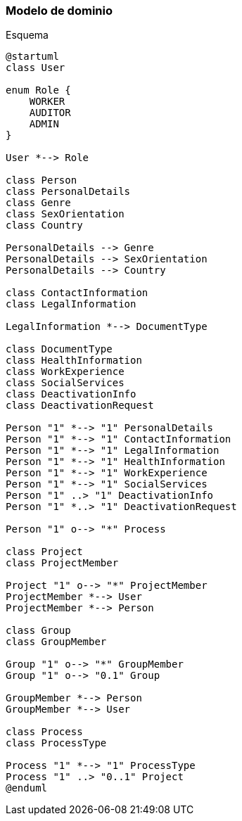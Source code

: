 === Modelo de dominio

[plantuml, format=svg]
.Esquema
....
@startuml
class User

enum Role {
    WORKER
    AUDITOR
    ADMIN
}

User *--> Role

class Person
class PersonalDetails
class Genre
class SexOrientation
class Country

PersonalDetails --> Genre
PersonalDetails --> SexOrientation
PersonalDetails --> Country

class ContactInformation
class LegalInformation

LegalInformation *--> DocumentType

class DocumentType
class HealthInformation
class WorkExperience
class SocialServices
class DeactivationInfo
class DeactivationRequest

Person "1" *--> "1" PersonalDetails
Person "1" *--> "1" ContactInformation
Person "1" *--> "1" LegalInformation
Person "1" *--> "1" HealthInformation
Person "1" *--> "1" WorkExperience
Person "1" *--> "1" SocialServices
Person "1" ..> "1" DeactivationInfo
Person "1" *..> "1" DeactivationRequest

Person "1" o--> "*" Process

class Project
class ProjectMember

Project "1" o--> "*" ProjectMember
ProjectMember *--> User
ProjectMember *--> Person

class Group
class GroupMember

Group "1" o--> "*" GroupMember
Group "1" o--> "0.1" Group

GroupMember *--> Person
GroupMember *--> User

class Process
class ProcessType

Process "1" *--> "1" ProcessType
Process "1" ..> "0..1" Project
@enduml
....
